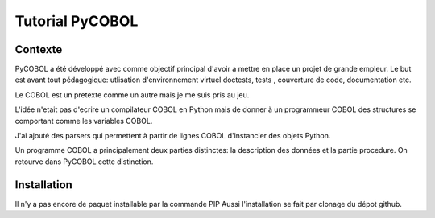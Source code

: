 Tutorial PyCOBOL
================

Contexte
--------

PyCOBOL a été développé avec comme objectif principal d'avoir a mettre en place 
un projet de grande empleur. Le but est avant tout pédagogique: utlisation d'environnement virtuel
doctests, tests , couverture de code, documentation etc.

Le COBOL est un pretexte comme un autre mais je me suis pris au jeu.

L'idée n'etait pas d'ecrire un compilateur COBOL en Python mais 
de donner à un programmeur COBOL des structures se comportant comme les variables COBOL.

J'ai ajouté des parsers qui permettent à partir de lignes COBOL d'instancier des objets Python.

Un programme COBOL a principalement deux parties distinctes: la description des données et la partie procedure. On retourve dans PyCOBOL cette distinction.


Installation
------------

Il n'y a pas encore de paquet installable par la commande PIP
Aussi l'installation se fait par clonage du dépot github.
